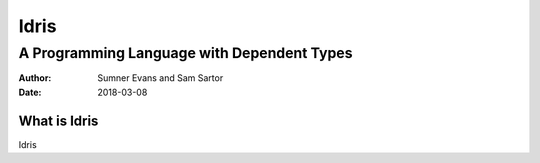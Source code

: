 Idris
#####
A Programming Language with Dependent Types
^^^^^^^^^^^^^^^^^^^^^^^^^^^^^^^^^^^^^^^^^^^

:Author: Sumner Evans and Sam Sartor
:Date: 2018-03-08

What is Idris
=============

Idris
